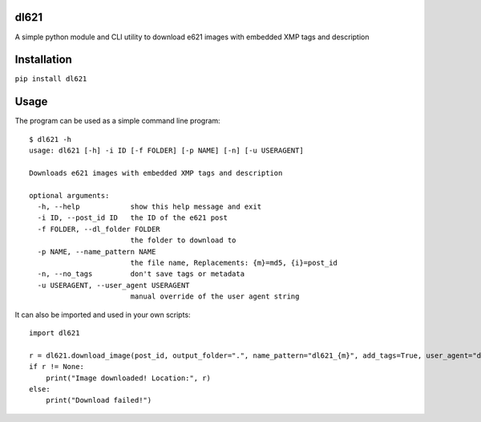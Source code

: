 dl621
========================

A simple python module and CLI utility to download e621 images with embedded XMP tags and description


Installation
========================

``pip install dl621``


Usage
========================

The program can be used as a simple command line program::

    $ dl621 -h
    usage: dl621 [-h] -i ID [-f FOLDER] [-p NAME] [-n] [-u USERAGENT]

    Downloads e621 images with embedded XMP tags and description

    optional arguments:
      -h, --help            show this help message and exit
      -i ID, --post_id ID   the ID of the e621 post
      -f FOLDER, --dl_folder FOLDER
                            the folder to download to
      -p NAME, --name_pattern NAME
                            the file name, Replacements: {m}=md5, {i}=post_id
      -n, --no_tags         don't save tags or metadata
      -u USERAGENT, --user_agent USERAGENT
                            manual override of the user agent string



It can also be imported and used in your own scripts::

    import dl621

    r = dl621.download_image(post_id, output_folder=".", name_pattern="dl621_{m}", add_tags=True, user_agent="dl621/1.0 (by nimaid on e621)")
    if r != None:
        print("Image downloaded! Location:", r)
    else:
        print("Download failed!")
